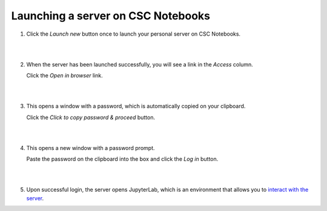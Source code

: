 .. _CSCNotebooksServer:

Launching a server on CSC Notebooks
===================================

1. Click the *Launch new* button once to launch your personal server on CSC Notebooks.

   |

   .. image:: ../img/csc_nb_launch_env.gif
      :width: 400
      :alt: Click the "Launch new" button.

   |

2. When the server has been launched successfully, you will see a link in the *Access* column. 

   Click the *Open in browser* link.

   |

   .. image:: ../img/csc_nb_open_env.gif
      :width: 400
      :alt: Click the "Open in browser" link.

   |

3. This opens a window with a password, which is automatically copied on your clipboard.
   
   Click the *Click to copy password & proceed* button.

   |

   .. image:: ../img/csc_nb_copy_pw.gif
      :width: 400
      :alt: Click the "Click to copy password & proceed" button.

   |

4. This opens a new window with a password prompt.
 
   Paste the password on the clipboard into the box and click the *Log in* button. 

   |

   .. image:: ../img/csc_nb_enter_pw.gif
      :width: 400
      :alt: Paste the password on the clipboard into the box.

   |

5. Upon successful login, the server opens JupyterLab, which is an environment that allows you to `interact with the server <jupyter.rst>`_.
